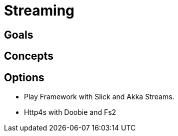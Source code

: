 = Streaming

== Goals

== Concepts

== Options

* Play Framework with Slick and Akka Streams.
* Http4s with Doobie and Fs2